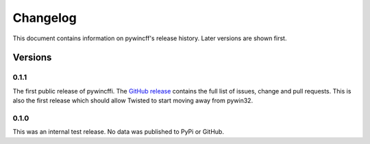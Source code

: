 Changelog
=========

This document contains information on pywincff's release history.  Later
versions are shown first.


Versions
--------

0.1.1
~~~~~

The first public release of pywincffi.  The
`GitHub release <https://github.com/opalmer/pywincffi/releases/tag/0.1.1>`_
contains the full list of issues, change and pull requests.  This is also
the first release which should allow Twisted to start moving away from pywin32.


0.1.0
~~~~~

This was an internal test release.  No data was published to PyPi or GitHub.

